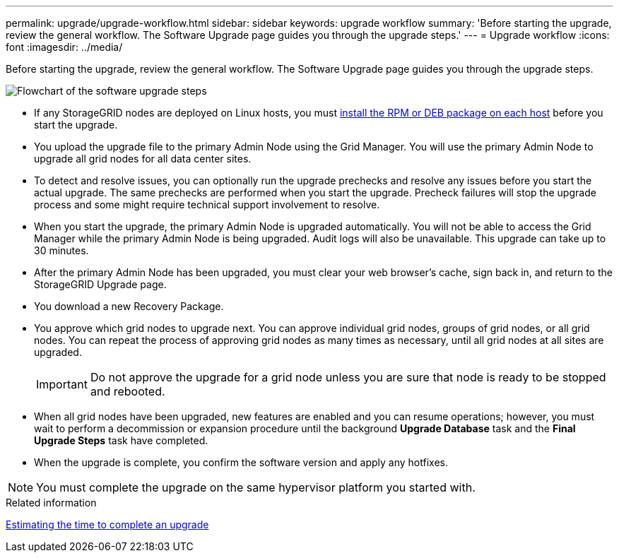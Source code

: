 ---
permalink: upgrade/upgrade-workflow.html
sidebar: sidebar
keywords: upgrade workflow 
summary: 'Before starting the upgrade, review the general workflow. The Software Upgrade page guides you through the upgrade steps.'
---
= Upgrade workflow
:icons: font
:imagesdir: ../media/

[.lead]
Before starting the upgrade, review the general workflow. The Software Upgrade page guides you through the upgrade steps.

image::../media/upgrade_workflow.png[Flowchart of the software upgrade steps]

* If any StorageGRID nodes are deployed on Linux hosts, you must xref:linux-installing-rpm-or-deb-package-on-all-hosts.adoc[install the RPM or DEB package on each host] before you start the upgrade.

* You upload the upgrade file to the primary Admin Node using the Grid Manager. You will use the primary Admin Node to upgrade all grid nodes for all data center sites.

* To detect and resolve issues, you can optionally run the upgrade prechecks and resolve any issues before you start the actual upgrade. The same prechecks are performed when you start the upgrade. Precheck failures will stop the upgrade process and some might require technical support involvement to resolve.

* When you start the upgrade, the primary Admin Node is upgraded automatically. You will not be able to access the Grid Manager while the primary Admin Node is being upgraded. Audit logs will also be unavailable. This upgrade can take up to 30 minutes.

* After the primary Admin Node has been upgraded, you must clear your web browser’s cache, sign back in, and return to the StorageGRID Upgrade page.

* You download a new Recovery Package.

* You approve which grid nodes to upgrade next. You can approve individual grid nodes, groups of grid nodes, or all grid nodes. You can repeat the process of approving grid nodes as many times as necessary, until all grid nodes at all sites are upgraded. 
+
IMPORTANT: Do not approve the upgrade for a grid node unless you are sure that node is ready to be stopped and rebooted.

* When all grid nodes have been upgraded, new features are enabled and you can resume operations; however, you must wait to perform a decommission or expansion procedure until the background *Upgrade Database* task and the *Final Upgrade Steps* task have completed.

* When the upgrade is complete, you confirm the software version and apply any hotfixes.

NOTE: You must complete the upgrade on the same hypervisor platform you started with.

.Related information

xref:estimating-time-to-complete-upgrade.adoc[Estimating the time to complete an upgrade]
